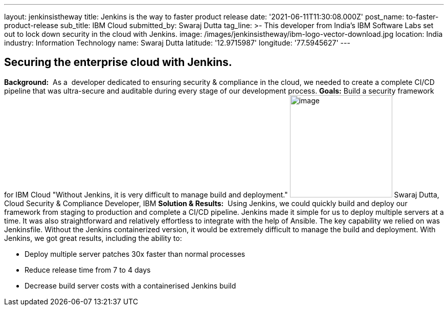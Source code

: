 ---
layout: jenkinsistheway
title: Jenkins is the way to faster product release
date: '2021-06-11T11:30:08.000Z'
post_name: to-faster-product-release
sub_title: IBM Cloud
submitted_by: Swaraj Dutta
tag_line: >-
  This developer from India’s IBM Software Labs set out to lock down security in
  the cloud with Jenkins.
image: /images/jenkinsistheway/ibm-logo-vector-download.jpg
location: India
industry: Information Technology
name: Swaraj Dutta
latitude: '12.9715987'
longitude: '77.5945627'
---


== Securing the enterprise cloud with Jenkins.

*Background:*  As a  developer dedicated to ensuring security & compliance in the cloud, we needed to create a complete CI/CD pipeline that was ultra-secure and auditable during every stage of our development process. *Goals:* Build a security framework for IBM Cloud "Without Jenkins, it is very difficult to manage build and deployment." image:/images/jenkinsistheway/swaraj.jpeg[image,width=200,height=200] Swaraj Dutta, Cloud Security & Compliance Developer, IBM *Solution & Results:*  Using Jenkins, we could quickly build and deploy our framework from staging to production and complete a CI/CD pipeline. Jenkins made it simple for us to deploy multiple servers at a time. It was also straightforward and relatively effortless to integrate with the help of Ansible. The key capability we relied on was Jenkinsfile. Without the Jenkins containerized version, it would be extremely difficult to manage the build and deployment. With Jenkins, we got great results, including the ability to:

* Deploy multiple server patches 30x faster than normal processes
* Reduce release time from 7 to 4 days
* Decrease build server costs with a containerised Jenkins build
